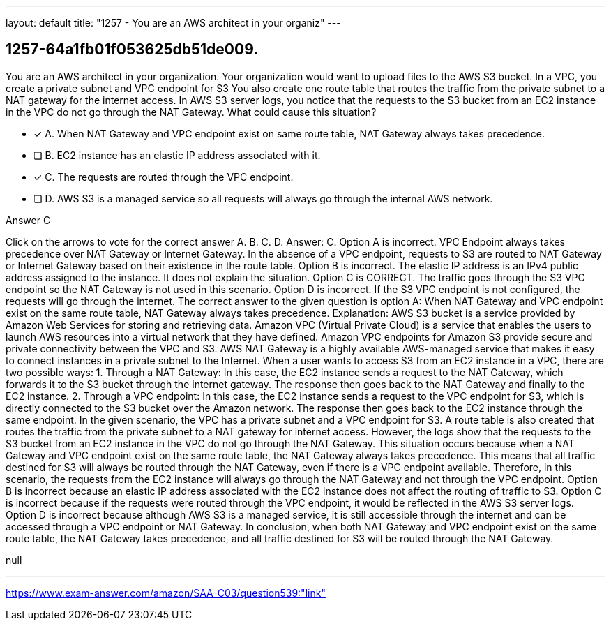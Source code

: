 ---
layout: default 
title: "1257 - You are an AWS architect in your organiz"
---


[.question]
== 1257-64a1fb01f053625db51de009.


****

[.query]
--
You are an AWS architect in your organization.
Your organization would want to upload files to the AWS S3 bucket.
In a VPC, you create a private subnet and VPC endpoint for S3
You also create one route table that routes the traffic from the private subnet to a NAT gateway for the internet access.
In AWS S3 server logs, you notice that the requests to the S3 bucket from an EC2 instance in the VPC do not go through the NAT Gateway.
What could cause this situation?


--

[.list]
--
* [*] A. When NAT Gateway and VPC endpoint exist on same route table, NAT Gateway always takes precedence.
* [ ] B. EC2 instance has an elastic IP address associated with it.
* [*] C. The requests are routed through the VPC endpoint.
* [ ] D. AWS S3 is a managed service so all requests will always go through the internal AWS network.

--
****

[.answer]
Answer C

[.explanation]
--
Click on the arrows to vote for the correct answer
A.
B.
C.
D.
Answer: C.
Option A is incorrect.
VPC Endpoint always takes precedence over NAT Gateway or Internet Gateway.
In the absence of a VPC endpoint, requests to S3 are routed to NAT Gateway or Internet Gateway based on their existence in the route table.
Option B is incorrect.
The elastic IP address is an IPv4 public address assigned to the instance.
It does not explain the situation.
Option C is CORRECT.
The traffic goes through the S3 VPC endpoint so the NAT Gateway is not used in this scenario.
Option D is incorrect.
If the S3 VPC endpoint is not configured, the requests will go through the internet.
The correct answer to the given question is option A: When NAT Gateway and VPC endpoint exist on the same route table, NAT Gateway always takes precedence.
Explanation: AWS S3 bucket is a service provided by Amazon Web Services for storing and retrieving data. Amazon VPC (Virtual Private Cloud) is a service that enables the users to launch AWS resources into a virtual network that they have defined. Amazon VPC endpoints for Amazon S3 provide secure and private connectivity between the VPC and S3. AWS NAT Gateway is a highly available AWS-managed service that makes it easy to connect instances in a private subnet to the Internet.
When a user wants to access S3 from an EC2 instance in a VPC, there are two possible ways:
1. Through a NAT Gateway: In this case, the EC2 instance sends a request to the NAT Gateway, which forwards it to the S3 bucket through the internet gateway. The response then goes back to the NAT Gateway and finally to the EC2 instance.
2. Through a VPC endpoint: In this case, the EC2 instance sends a request to the VPC endpoint for S3, which is directly connected to the S3 bucket over the Amazon network. The response then goes back to the EC2 instance through the same endpoint.
In the given scenario, the VPC has a private subnet and a VPC endpoint for S3. A route table is also created that routes the traffic from the private subnet to a NAT gateway for internet access. However, the logs show that the requests to the S3 bucket from an EC2 instance in the VPC do not go through the NAT Gateway.
This situation occurs because when a NAT Gateway and VPC endpoint exist on the same route table, the NAT Gateway always takes precedence. This means that all traffic destined for S3 will always be routed through the NAT Gateway, even if there is a VPC endpoint available. Therefore, in this scenario, the requests from the EC2 instance will always go through the NAT Gateway and not through the VPC endpoint.
Option B is incorrect because an elastic IP address associated with the EC2 instance does not affect the routing of traffic to S3.
Option C is incorrect because if the requests were routed through the VPC endpoint, it would be reflected in the AWS S3 server logs.
Option D is incorrect because although AWS S3 is a managed service, it is still accessible through the internet and can be accessed through a VPC endpoint or NAT Gateway.
In conclusion, when both NAT Gateway and VPC endpoint exist on the same route table, the NAT Gateway takes precedence, and all traffic destined for S3 will be routed through the NAT Gateway.
--

[.ka]
null

'''



https://www.exam-answer.com/amazon/SAA-C03/question539:"link"


